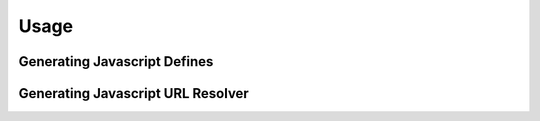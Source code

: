 .. _ref-usage:

=====
Usage
=====

Generating Javascript Defines
-----------------------------

Generating Javascript URL Resolver
----------------------------------

